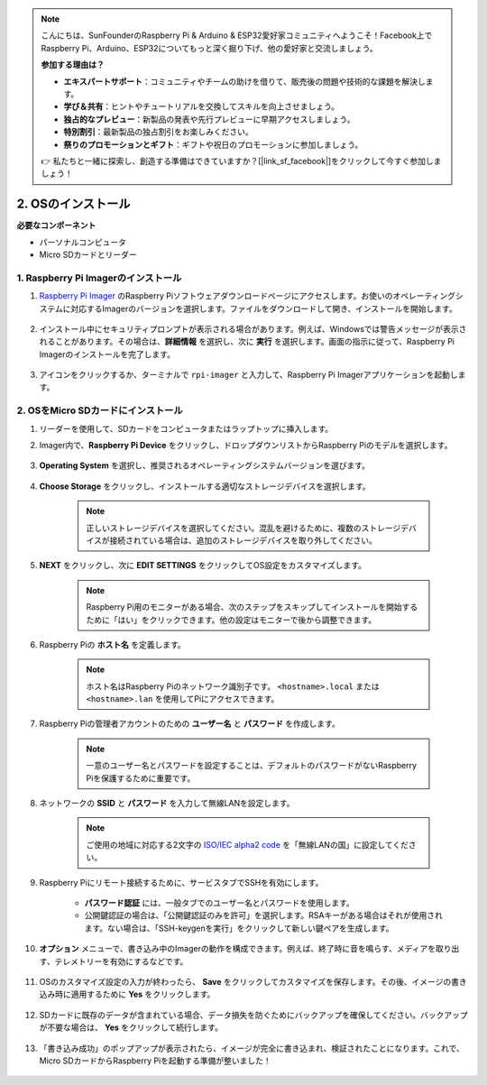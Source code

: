 .. note::

    こんにちは、SunFounderのRaspberry Pi & Arduino & ESP32愛好家コミュニティへようこそ！Facebook上でRaspberry Pi、Arduino、ESP32についてもっと深く掘り下げ、他の愛好家と交流しましょう。

    **参加する理由は？**

    - **エキスパートサポート**：コミュニティやチームの助けを借りて、販売後の問題や技術的な課題を解決します。
    - **学び＆共有**：ヒントやチュートリアルを交換してスキルを向上させましょう。
    - **独占的なプレビュー**：新製品の発表や先行プレビューに早期アクセスしましょう。
    - **特別割引**：最新製品の独占割引をお楽しみください。
    - **祭りのプロモーションとギフト**：ギフトや祝日のプロモーションに参加しましょう。

    👉 私たちと一緒に探索し、創造する準備はできていますか？[|link_sf_facebook|]をクリックして今すぐ参加しましょう！

2. OSのインストール
============================================================


**必要なコンポーネント**

* パーソナルコンピュータ
* Micro SDカードとリーダー

1. Raspberry Pi Imagerのインストール
-------------------------------------------

#. `Raspberry Pi Imager <https://www.raspberrypi.org/software/>`_ のRaspberry Piソフトウェアダウンロードページにアクセスします。お使いのオペレーティングシステムに対応するImagerのバージョンを選択します。ファイルをダウンロードして開き、インストールを開始します。

    .. image:: img/os_install_imager.png
        :align: center

#. インストール中にセキュリティプロンプトが表示される場合があります。例えば、Windowsでは警告メッセージが表示されることがあります。その場合は、**詳細情報** を選択し、次に **実行** を選択します。画面の指示に従って、Raspberry Pi Imagerのインストールを完了します。

    .. image:: img/os_info.png
        :align: center

#. アイコンをクリックするか、ターミナルで ``rpi-imager`` と入力して、Raspberry Pi Imagerアプリケーションを起動します。

    .. image:: img/os_open_imager.png
        :align: center

2. OSをMicro SDカードにインストール
-------------------------------------

#. リーダーを使用して、SDカードをコンピュータまたはラップトップに挿入します。

#. Imager内で、**Raspberry Pi Device** をクリックし、ドロップダウンリストからRaspberry Piのモデルを選択します。

    .. image:: img/os_choose_device.png
        :align: center

#. **Operating System** を選択し、推奨されるオペレーティングシステムバージョンを選びます。

    .. image:: img/os_choose_os.png
        :align: center

#. **Choose Storage** をクリックし、インストールする適切なストレージデバイスを選択します。

    .. note::

        正しいストレージデバイスを選択してください。混乱を避けるために、複数のストレージデバイスが接続されている場合は、追加のストレージデバイスを取り外してください。

    .. image:: img/os_choose_sd.png
        :align: center

#. **NEXT** をクリックし、次に **EDIT SETTINGS** をクリックしてOS設定をカスタマイズします。

    .. note::

        Raspberry Pi用のモニターがある場合、次のステップをスキップしてインストールを開始するために「はい」をクリックできます。他の設定はモニターで後から調整できます。

    .. image:: img/os_enter_setting.png
        :align: center

#. Raspberry Piの **ホスト名** を定義します。

    .. note::

        ホスト名はRaspberry Piのネットワーク識別子です。 ``<hostname>.local`` または ``<hostname>.lan`` を使用してPiにアクセスできます。

    .. image:: img/os_set_hostname.png
        :align: center

#. Raspberry Piの管理者アカウントのための **ユーザー名** と **パスワード** を作成します。

    .. note::

        一意のユーザー名とパスワードを設定することは、デフォルトのパスワードがないRaspberry Piを保護するために重要です。

    .. image:: img/os_set_username.png
        :align: center

#. ネットワークの **SSID** と **パスワード** を入力して無線LANを設定します。

    .. note::

        ご使用の地域に対応する2文字の `ISO/IEC alpha2 code <https://en.wikipedia.org/wiki/ISO_3166-1_alpha-2#Officially_assigned_code_elements>`_ を「無線LANの国」に設定してください。

    .. image:: img/os_set_wifi.png
        :align: center


#. Raspberry Piにリモート接続するために、サービスタブでSSHを有効にします。

    * **パスワード認証** には、一般タブでのユーザー名とパスワードを使用します。
    * 公開鍵認証の場合は、「公開鍵認証のみを許可」を選択します。RSAキーがある場合はそれが使用されます。ない場合は、「SSH-keygenを実行」をクリックして新しい鍵ペアを生成します。

    .. image:: img/os_enable_ssh.png
        :align: center

#. **オプション** メニューで、書き込み中のImagerの動作を構成できます。例えば、終了時に音を鳴らす、メディアを取り出す、テレメトリーを有効にするなどです。

    .. image:: img/os_options.png
        :align: center

    
#. OSのカスタマイズ設定の入力が終わったら、 **Save** をクリックしてカスタマイズを保存します。その後、イメージの書き込み時に適用するために **Yes** をクリックします。

    .. image:: img/os_click_yes.png
        :align: center

#. SDカードに既存のデータが含まれている場合、データ損失を防ぐためにバックアップを確保してください。バックアップが不要な場合は、 **Yes** をクリックして続行します。

    .. image:: img/os_continue.png
        :align: center

#. 「書き込み成功」のポップアップが表示されたら、イメージが完全に書き込まれ、検証されたことになります。これで、Micro SDカードからRaspberry Piを起動する準備が整いました！

    .. image:: img/os_finish.png
        :align: center
